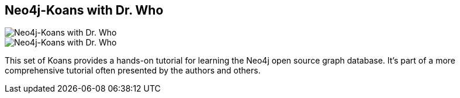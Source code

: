 == Neo4j-Koans with Dr. Who
:type: link
:author: iansrobinson,jimwebber
:url: https://github.com/jimwebber/neo4j-tutorial#neo4j-koans
image::http://assets.neo4j.org/img/still/koans_drwho.gif[Neo4j-Koans with Dr. Who,role=thumbnail]
image::http://assets.neo4j.org/img/still/koans_drwho.png[Neo4j-Koans with Dr. Who,role=img]
:github: https://github.com/jimwebber/neo4j-tutorial


[INTRO]
This set of Koans provides a hands-on tutorial for learning the Neo4j open source graph database. It's part of a more comprehensive tutorial often presented by the authors and others.